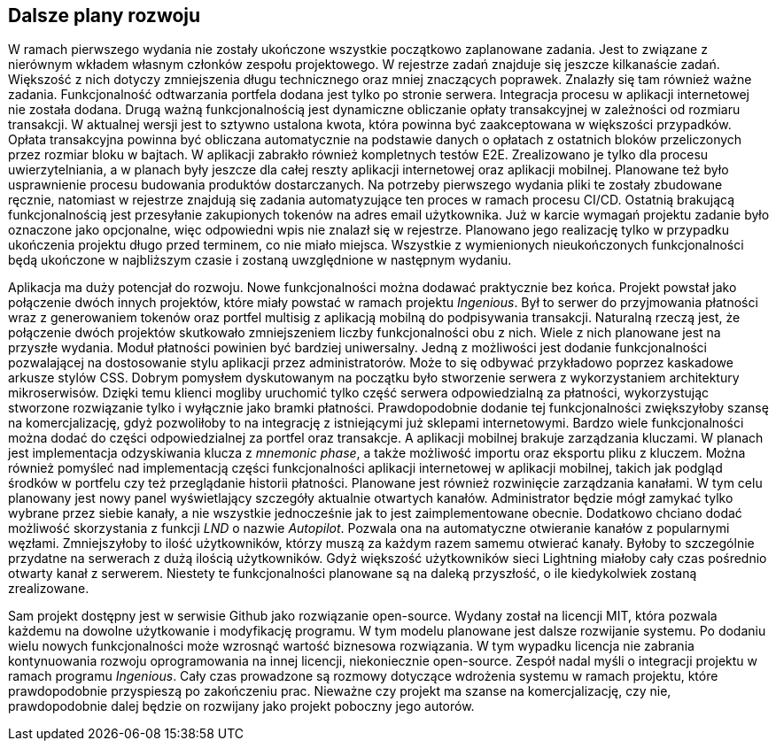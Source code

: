 == Dalsze plany rozwoju

W ramach pierwszego wydania nie zostały ukończone wszystkie początkowo zaplanowane zadania. Jest to związane z nierównym
wkładem własnym członków zespołu projektowego. W rejestrze zadań znajduje się jeszcze kilkanaście zadań. Większość
z nich dotyczy zmniejszenia długu technicznego oraz mniej znaczących poprawek. Znalazły się tam również ważne
zadania. Funkcjonalność odtwarzania portfela dodana jest tylko po stronie serwera. Integracja procesu w aplikacji
internetowej nie została dodana. Drugą ważną funkcjonalnością jest dynamiczne obliczanie opłaty transakcyjnej w
zależności od rozmiaru transakcji. W aktualnej wersji jest to sztywno ustalona kwota, która powinna być zaakceptowana
w większości przypadków. Opłata transakcyjna powinna być obliczana automatycznie na podstawie danych o opłatach z
ostatnich bloków przeliczonych przez rozmiar bloku w bajtach. W aplikacji zabrakło również kompletnych testów E2E.
Zrealizowano je tylko dla procesu uwierzytelniania, a w planach były jeszcze dla całej reszty aplikacji internetowej
oraz aplikacji mobilnej. Planowane też było usprawnienie procesu budowania produktów dostarczanych. Na potrzeby
pierwszego wydania pliki te zostały zbudowane ręcznie, natomiast w rejestrze znajdują się zadania automatyzujące
ten proces w ramach procesu CI/CD. Ostatnią brakującą funkcjonalnością jest przesyłanie zakupionych tokenów na adres
email użytkownika. Już w karcie wymagań projektu zadanie było oznaczone jako opcjonalne, więc odpowiedni wpis nie
znalazł się w rejestrze. Planowano jego realizację tylko w przypadku ukończenia projektu długo przed terminem, co nie
miało miejsca. Wszystkie z wymienionych nieukończonych funkcjonalności będą ukończone w najbliższym czasie i zostaną
uwzględnione w następnym wydaniu.

Aplikacja ma duży potencjał do rozwoju. Nowe funkcjonalności można dodawać praktycznie bez końca. Projekt powstał
jako połączenie dwóch innych projektów, które miały powstać w ramach projektu _Ingenious_. Był to serwer do przyjmowania
płatności wraz z generowaniem tokenów oraz portfel multisig z aplikacją mobilną do podpisywania transakcji.
Naturalną rzeczą jest, że połączenie dwóch projektów skutkowało zmniejszeniem liczby funkcjonalności obu z nich.
Wiele z nich planowane jest na przyszłe wydania. Moduł płatności powinien być bardziej uniwersalny. Jedną z możliwości
jest dodanie funkcjonalności pozwalającej na dostosowanie stylu aplikacji przez administratorów. Może to się odbywać
przykładowo poprzez kaskadowe arkusze stylów CSS. Dobrym pomysłem dyskutowanym na początku było stworzenie serwera z
wykorzystaniem architektury mikroserwisów. Dzięki temu klienci mogliby uruchomić tylko część serwera odpowiedzialną za
płatności, wykorzystując stworzone rozwiązanie tylko i wyłącznie jako bramki płatności. Prawdopodobnie dodanie tej
funkcjonalności zwiększyłoby szansę na komercjalizację, gdyż pozwoliłoby to na integrację z istniejącymi już sklepami
internetowymi. Bardzo wiele funkcjonalności można dodać do części odpowiedzialnej za portfel oraz transakcje.
A aplikacji mobilnej brakuje zarządzania kluczami. W planach jest implementacja odzyskiwania klucza z _mnemonic phase_,
a także możliwość importu oraz eksportu pliku z kluczem. Można również pomyśleć nad implementacją części funkcjonalności
aplikacji internetowej w aplikacji mobilnej, takich jak podgląd środków w portfelu czy też przeglądanie historii
płatności. Planowane jest również rozwinięcie zarządzania kanałami. W tym celu planowany jest nowy panel wyświetlający
szczegóły aktualnie otwartych kanałów. Administrator będzie mógł zamykać tylko wybrane przez siebie kanały, a nie
wszystkie jednocześnie jak to jest zaimplementowane obecnie. Dodatkowo chciano dodać możliwość skorzystania z funkcji
_LND_ o nazwie _Autopilot_. Pozwala ona na automatyczne otwieranie kanałów z popularnymi węzłami. Zmniejszyłoby to
ilość użytkowników, którzy muszą za każdym razem samemu otwierać kanały. Byłoby to szczególnie przydatne na serwerach
z dużą ilością użytkowników. Gdyż większość użytkowników sieci Lightning miałoby cały czas pośrednio otwarty kanał z
serwerem. Niestety te funkcjonalności planowane są na daleką przyszłość, o ile kiedykolwiek zostaną zrealizowane.

Sam projekt dostępny jest w serwisie Github jako rozwiązanie open-source. Wydany został na licencji MIT, która pozwala
każdemu na dowolne użytkowanie i modyfikację programu. W tym modelu planowane jest dalsze rozwijanie systemu.
Po dodaniu wielu nowych funkcjonalności może wzrosnąć wartość biznesowa rozwiązania. W tym wypadku licencja nie
zabrania kontynuowania rozwoju oprogramowania na innej licencji, niekoniecznie open-source. Zespół nadal myśli o
integracji projektu w ramach programu _Ingenious_. Cały czas prowadzone są rozmowy dotyczące wdrożenia systemu w ramach
projektu, które prawdopodobnie przyspieszą po zakończeniu prac. Nieważne czy projekt ma szanse na komercjalizację,
czy nie, prawdopodobnie dalej będzie on rozwijany jako projekt poboczny jego autorów.
